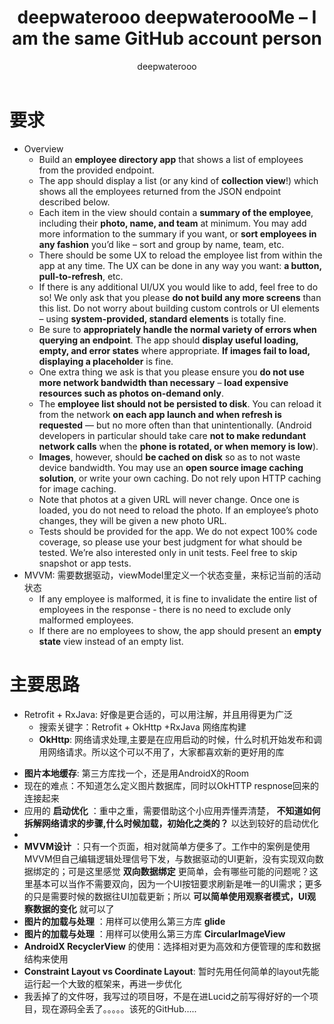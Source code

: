 #+latex_class: cn-article
#+title: deepwaterooo deepwateroooMe -- I am the same GitHub account person
#+author: deepwaterooo 

* 要求
- Overview
  - Build an *employee directory app* that shows a list of employees from the provided endpoint.
  - The app should display a list (or any kind of *collection view*!) which shows all the employees returned from the JSON endpoint described below. 
  - Each item in the view should contain a *summary of the employee*, including their *photo, name, and team* at minimum. You may add more information to the summary if you want, or *sort employees in any fashion* you’d like – sort and group by name, team, etc.
  - There should be some UX to reload the employee list from within the app at any time. The UX can be done in any way you want: *a button, pull-to-refresh*, etc.
  - If there is any additional UI/UX you would like to add, feel free to do so! We only ask that you please *do not build any more screens* than this list. Do not worry about building custom controls or UI elements – using *system-provided, standard elements* is totally fine.
  - Be sure to *appropriately handle the normal variety of errors when querying an endpoint*. The app should *display useful loading, empty, and error states* where appropriate. *If images fail to load, displaying a placeholder* is fine.
  - One extra thing we ask is that you please ensure you *do not use more network bandwidth than necessary* – *load expensive resources such as photos on-demand only*.
  - The *employee list should not be persisted to disk*. You can reload it from the network *on each app launch and when refresh is requested* — but no more often than that unintentionally. (Android developers in particular should take care *not to make redundant network calls* when the *phone is rotated, or when memory is low*).
  - *Images*, however, should *be cached on disk* so as to not waste device bandwidth. You may use an *open source image caching solution*, or write your own caching. Do not rely upon HTTP caching for image caching.
  - Note that photos at a given URL will never change. Once one is loaded, you do not need to reload the photo. If an employee’s photo changes, they will be given a new photo URL.
  - Tests should be provided for the app. We do not expect 100% code coverage, so please use your best judgment for what should be tested. We’re also interested only in unit tests. Feel free to skip snapshot or app tests.
- MVVM: 需要数据驱动，viewModel里定义一个状态变量，来标记当前的活动状态
  - If any employee is malformed, it is fine to invalidate the entire list of employees in the response - there is no need to exclude only malformed employees.
  - If there are no employees to show, the app should present an *empty state* view instead of an empty list. 
* 主要思路
- Retrofit + RxJava: 好像是更合适的，可以用注解，并且用得更为广泛
  - 搜索关键字：Retrofit + OkHttp +RxJava 网络库构建
  - *OkHttp*: 网络请求处理,主要是在应用启动的时候，什么时机开始发布和调用网络请求。所以这个可以不用了，大家都喜欢新的更好用的库
    
[[./pic/readme_20220901_171033.png]]
- *图片本地缓存*: 第三方库找一个，还是用AndroidX的Room
- 现在的难点：不知道怎么定义图片数据库，同时以OkHTTP respnose回来的连接起来
- 应用的 *启动优化* ：重中之重，需要借助这个小应用弄懂弄清楚， *不知道如何拆解网络请求的步骤,什么时候加载，初始化之类的？* 以达到较好的启动优化
- 
- *MVVM设计* ：只有一个页面，相对就简单方便多了。工作中的案例是使用MVVM但自己编辑逻辑处理信号下发，与数据驱动的UI更新，没有实现双向数据绑定的；可是这里感觉 *双向数据绑定* 更简单，会有哪些可能的问题呢？这里基本可以当作不需要双向，因为一个UI按钮要求刷新是唯一的UI需求；更多的只是需要时候的数据往UI加载更新；所以 *可以简单使用观察者模式，UI观察数据的变化* 就可以了
- *图片的加载与处理* ：用样可以使用么第三方库 *glide*
- *图片的加载与处理* ：用样可以使用么第三方库 *CircularImageView*
- *AndroidX RecyclerView* 的使用：选择相对更为高效和方便管理的库和数据结构来使用
- *Constraint Layout vs Coordinate Layout*: 暂时先用任何简单的layout先能运行起一个大致的框架来，再进一步优化 
- 我丢掉了的文件呀，我写过的项目呀，不是在进Lucid之前写得好好的一个项目，现在源码全丢了。。。。。该死的GitHub.....


